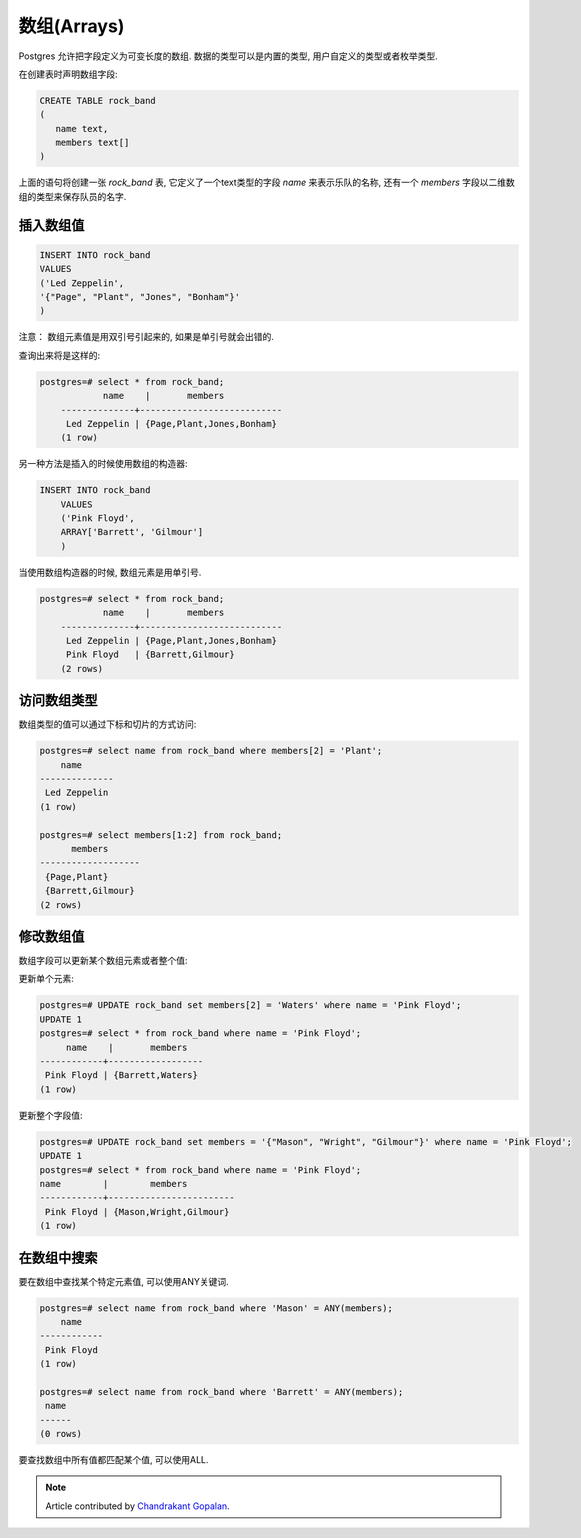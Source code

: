 数组(Arrays)
================

Postgres 允许把字段定义为可变长度的数组. 数据的类型可以是内置的类型, 用户自定义的类型或者枚举类型.

在创建表时声明数组字段:

.. code-block:: sql

   CREATE TABLE rock_band
   (
      name text,
      members text[]
   )

上面的语句将创建一张 `rock_band` 表, 它定义了一个text类型的字段 `name` 来表示乐队的名称, 还有一个 `members` 字段以二维数组的类型来保存队员的名字.

插入数组值
----------------------

.. code-block:: sql

   INSERT INTO rock_band
   VALUES
   ('Led Zeppelin',
   '{"Page", "Plant", "Jones", "Bonham"}'
   )

注意： 数组元素值是用双引号引起来的, 如果是单引号就会出错的.

查询出来将是这样的:

.. code-block:: sql

    postgres=# select * from rock_band;
	 	name 	|      	members     	 
	--------------+---------------------------
	 Led Zeppelin | {Page,Plant,Jones,Bonham}
	(1 row)

另一种方法是插入的时候使用数组的构造器:

.. code-block:: sql

    INSERT INTO rock_band
	VALUES
	('Pink Floyd',
	ARRAY['Barrett', 'Gilmour']
	)

当使用数组构造器的时候, 数组元素是用单引号.

.. code-block:: sql

    postgres=# select * from rock_band;
	 	name 	|      	members     	 
	--------------+---------------------------
	 Led Zeppelin | {Page,Plant,Jones,Bonham}
	 Pink Floyd   | {Barrett,Gilmour}
	(2 rows)

访问数组类型
----------------

数组类型的值可以通过下标和切片的方式访问:

.. code-block:: sql

  postgres=# select name from rock_band where members[2] = 'Plant';
      name	 
  --------------
   Led Zeppelin
  (1 row)

  postgres=# select members[1:2] from rock_band;
    	members 	 
  -------------------
   {Page,Plant}
   {Barrett,Gilmour}
  (2 rows)

修改数组值
----------------

数组字段可以更新某个数组元素或者整个值:

更新单个元素:

.. code-block:: sql

   postgres=# UPDATE rock_band set members[2] = 'Waters' where name = 'Pink Floyd';
   UPDATE 1
   postgres=# select * from rock_band where name = 'Pink Floyd';
      	name	| 	members 	 
   ------------+------------------
    Pink Floyd | {Barrett,Waters}
   (1 row)

更新整个字段值:

.. code-block:: sql

   postgres=# UPDATE rock_band set members = '{"Mason", "Wright", "Gilmour"}' where name = 'Pink Floyd';
   UPDATE 1 
   postgres=# select * from rock_band where name = 'Pink Floyd';	
   name        |    	members    	 
   ------------+------------------------
    Pink Floyd | {Mason,Wright,Gilmour}
   (1 row)

在数组中搜索
-------------------

要在数组中查找某个特定元素值, 可以使用ANY关键词.

.. code-block:: sql

   postgres=# select name from rock_band where 'Mason' = ANY(members);
       name    
   ------------
    Pink Floyd
   (1 row)

   postgres=# select name from rock_band where 'Barrett' = ANY(members);
    name
   ------
   (0 rows)

要查找数组中所有值都匹配某个值, 可以使用ALL.

.. note::
    Article contributed by
    `Chandrakant Gopalan <http://cgopalan.tumblr.com>`_.

  
